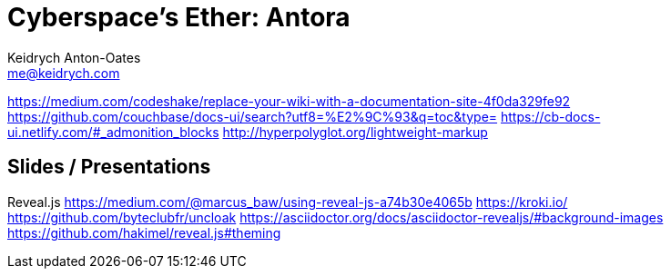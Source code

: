 = Cyberspace's Ether: *Antora*
Keidrych Anton-Oates <me@keidrych.com>

https://medium.com/codeshake/replace-your-wiki-with-a-documentation-site-4f0da329fe92
https://github.com/couchbase/docs-ui/search?utf8=%E2%9C%93&q=toc&type=
https://cb-docs-ui.netlify.com/#_admonition_blocks
http://hyperpolyglot.org/lightweight-markup

== Slides / Presentations

Reveal.js
https://medium.com/@marcus_baw/using-reveal-js-a74b30e4065b
https://kroki.io/
https://github.com/byteclubfr/uncloak
https://asciidoctor.org/docs/asciidoctor-revealjs/#background-images
https://github.com/hakimel/reveal.js#theming

